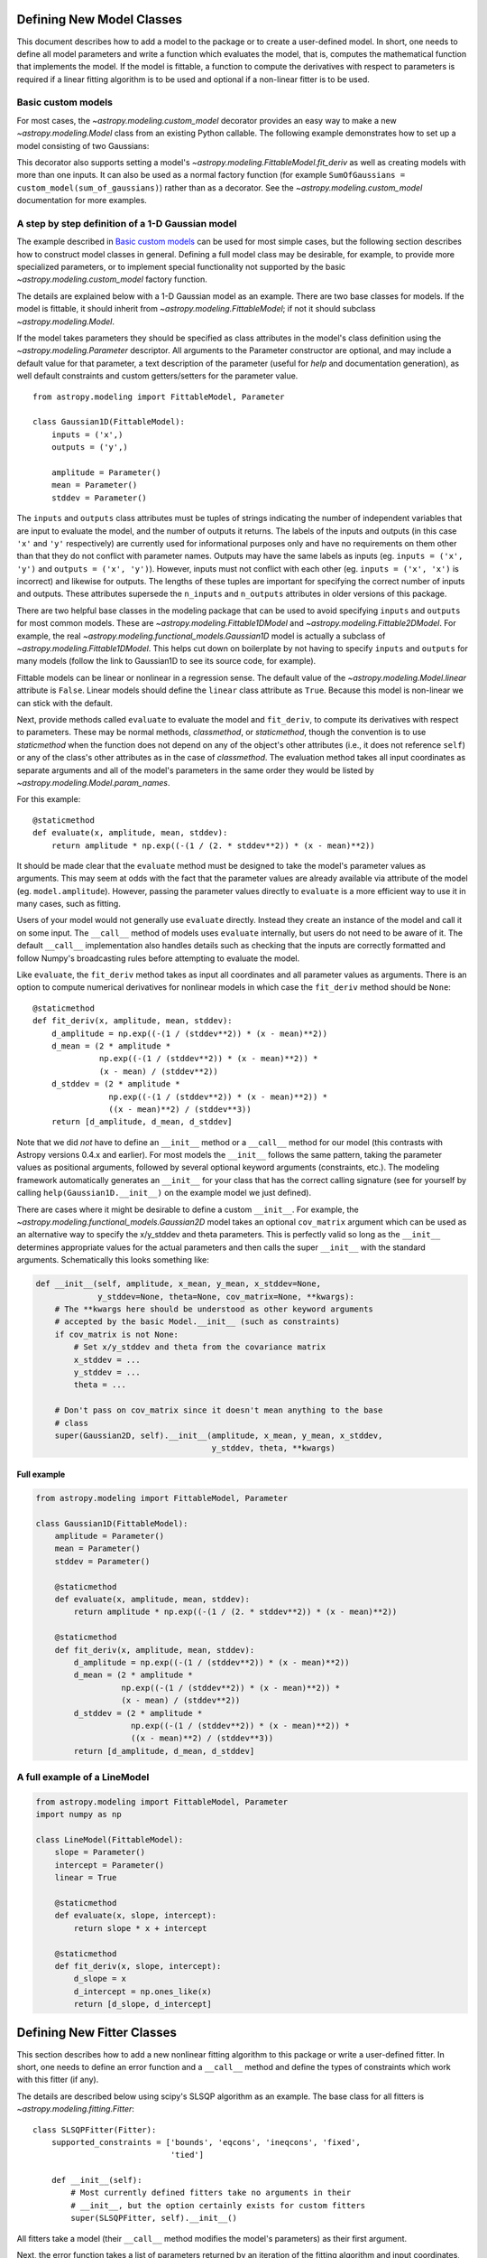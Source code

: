 Defining New Model Classes
==========================

This document describes how to add a model to the package or to create a
user-defined model. In short, one needs to define all model parameters and
write a function which evaluates the model, that is, computes the mathematical
function that implements the model.  If the model is fittable, a function to
compute the derivatives with respect to parameters is required if a linear
fitting algorithm is to be used and optional if a non-linear fitter is to be
used.


Basic custom models
-------------------

For most cases, the `~astropy.modeling.custom_model` decorator provides an
easy way to make a new `~astropy.modeling.Model` class from an existing Python
callable. The following example demonstrates how to set up a model consisting
of two Gaussians:

.. plot::
   :include-source:

    import numpy as np
    from astropy.modeling.models import custom_model
    from astropy.modeling.fitting import LevMarLSQFitter

    # Define model
    @custom_model
    def sum_of_gaussians(x, amplitude1=1., mean1=-1., sigma1=1.,
                            amplitude2=1., mean2=1., sigma2=1.):
        return (amplitude1 * np.exp(-0.5 * ((x - mean1) / sigma1)**2) +
                amplitude2 * np.exp(-0.5 * ((x - mean2) / sigma2)**2))

    # Generate fake data
    np.random.seed(0)
    x = np.linspace(-5., 5., 200)
    m_ref = sum_of_gaussians(amplitude1=2., mean1=-0.5, sigma1=0.4,
                             amplitude2=0.5, mean2=2., sigma2=1.0)
    y = m_ref(x) + np.random.normal(0., 0.1, x.shape)

    # Fit model to data
    m_init = sum_of_gaussians()
    fit = LevMarLSQFitter()
    m = fit(m_init, x, y)

    # Plot the data and the best fit
    plt.plot(x, y, 'o', color='k')
    plt.plot(x, m(x), color='r', lw=2)


This decorator also supports setting a model's
`~astropy.modeling.FittableModel.fit_deriv` as well as creating models with
more than one inputs.  It can also be used as a normal factory function (for
example ``SumOfGaussians = custom_model(sum_of_gaussians)``) rather than as a
decorator.  See the `~astropy.modeling.custom_model` documentation for more
examples.


A step by step definition of a 1-D Gaussian model
-------------------------------------------------

The example described in `Basic custom models`_ can be used for most simple
cases, but the following section describes how to construct model classes in
general.  Defining a full model class may be desirable, for example, to
provide more specialized parameters, or to implement special functionality not
supported by the basic `~astropy.modeling.custom_model` factory function.

The details are explained below with a 1-D Gaussian model as an example.  There
are two base classes for models. If the model is fittable, it should inherit
from `~astropy.modeling.FittableModel`; if not it should subclass
`~astropy.modeling.Model`.

If the model takes parameters they should be specified as class attributes in
the model's class definition using the `~astropy.modeling.Parameter`
descriptor.  All arguments to the Parameter constructor are optional, and may
include a default value for that parameter, a text description of the parameter
(useful for `help` and documentation generation), as well default constraints
and custom getters/setters for the parameter value.

::

    from astropy.modeling import FittableModel, Parameter

    class Gaussian1D(FittableModel):
        inputs = ('x',)
        outputs = ('y',)

        amplitude = Parameter()
        mean = Parameter()
        stddev = Parameter()

The ``inputs`` and ``outputs`` class attributes must be tuples of strings
indicating the number of independent variables that are input to evaluate the
model, and the number of outputs it returns.  The labels of the inputs and
outputs (in this case ``'x'`` and ``'y'`` respectively) are currently used for
informational purposes only and have no requirements on them other than that
they do not conflict with parameter names.  Outputs may have the same labels as
inputs (eg. ``inputs = ('x', 'y')`` and ``outputs = ('x', 'y')``).  However,
inputs must not conflict with each other (eg. ``inputs = ('x', 'x')`` is
incorrect) and likewise for outputs.  The lengths of these tuples are
important for specifying the correct number of inputs and outputs.  These
attributes supersede the ``n_inputs`` and ``n_outputs`` attributes in older
versions of this package.

There are two helpful base classes in the modeling package that can be used to
avoid specifying ``inputs`` and ``outputs`` for most common models.  These are
`~astropy.modeling.Fittable1DModel` and `~astropy.modeling.Fittable2DModel`.
For example, the real `~astropy.modeling.functional_models.Gaussian1D` model is
actually a subclass of `~astropy.modeling.Fittable1DModel`.  This helps cut
down on boilerplate by not having to specify ``inputs`` and ``outputs`` for
many models (follow the link to Gaussian1D to see its source code, for
example).

Fittable models can be linear or nonlinear in a regression sense. The default
value of the `~astropy.modeling.Model.linear` attribute is ``False``.  Linear
models should define the ``linear`` class attribute as ``True``.  Because this
model is non-linear we can stick with the default.

Next, provide methods called ``evaluate`` to evaluate the model and
``fit_deriv``, to compute its derivatives with respect to parameters.  These
may be normal methods, `classmethod`, or `staticmethod`, though the convention
is to use `staticmethod` when the function does not depend on any of the
object's other attributes (i.e., it does not reference ``self``) or any of the
class's other attributes as in the case of `classmethod`.  The evaluation
method takes all input coordinates as separate arguments and all of the model's
parameters in the same order they would be listed by
`~astropy.modeling.Model.param_names`.

For this example::

    @staticmethod
    def evaluate(x, amplitude, mean, stddev):
        return amplitude * np.exp((-(1 / (2. * stddev**2)) * (x - mean)**2))

It should be made clear that the ``evaluate`` method must be designed to take
the model's parameter values as arguments.  This may seem at odds with the fact
that the parameter values are already available via attribute of the model
(eg. ``model.amplitude``).  However, passing the parameter values directly to
``evaluate`` is a more efficient way to use it in many cases, such as fitting.

Users of your model would not generally use ``evaluate`` directly.  Instead
they create an instance of the model and call it on some input.  The
``__call__`` method of models uses ``evaluate`` internally, but users do not
need to be aware of it.  The default ``__call__`` implementation also handles
details such as checking that the inputs are correctly formatted and follow
Numpy's broadcasting rules before attempting to evaluate the model.

Like ``evaluate``, the ``fit_deriv`` method takes as input all coordinates and
all parameter values as arguments.  There is an option to compute numerical
derivatives for nonlinear models in which case the ``fit_deriv`` method should
be ``None``::

    @staticmethod
    def fit_deriv(x, amplitude, mean, stddev):
        d_amplitude = np.exp((-(1 / (stddev**2)) * (x - mean)**2))
        d_mean = (2 * amplitude *
                  np.exp((-(1 / (stddev**2)) * (x - mean)**2)) *
                  (x - mean) / (stddev**2))
        d_stddev = (2 * amplitude *
                    np.exp((-(1 / (stddev**2)) * (x - mean)**2)) *
                    ((x - mean)**2) / (stddev**3))
        return [d_amplitude, d_mean, d_stddev]


Note that we did *not* have to define an ``__init__`` method or a ``__call__``
method for our model (this contrasts with Astropy versions 0.4.x and earlier).
For most models the ``__init__`` follows the same pattern, taking the parameter
values as positional arguments, followed by several optional keyword arguments
(constraints, etc.).  The modeling framework automatically generates an
``__init__`` for your class that has the correct calling signature (see for
yourself by calling ``help(Gaussian1D.__init__)`` on the example model we just
defined).

There are cases where it might be desirable to define a custom ``__init__``.
For example, the `~astropy.modeling.functional_models.Gaussian2D` model takes
an optional ``cov_matrix`` argument which can be used as an alternative way to
specify the x/y_stddev and theta parameters.  This is perfectly valid so long
as the ``__init__`` determines appropriate values for the actual parameters and
then calls the super ``__init__`` with the standard arguments.  Schematically
this looks something like:

.. code-block:: python

    def __init__(self, amplitude, x_mean, y_mean, x_stddev=None,
                 y_stddev=None, theta=None, cov_matrix=None, **kwargs):
        # The **kwargs here should be understood as other keyword arguments
        # accepted by the basic Model.__init__ (such as constraints)
        if cov_matrix is not None:
            # Set x/y_stddev and theta from the covariance matrix
            x_stddev = ...
            y_stddev = ...
            theta = ...

        # Don't pass on cov_matrix since it doesn't mean anything to the base
        # class
        super(Gaussian2D, self).__init__(amplitude, x_mean, y_mean, x_stddev,
                                         y_stddev, theta, **kwargs)


Full example
^^^^^^^^^^^^

.. code-block:: python

    from astropy.modeling import FittableModel, Parameter

    class Gaussian1D(FittableModel):
        amplitude = Parameter()
        mean = Parameter()
        stddev = Parameter()

        @staticmethod
        def evaluate(x, amplitude, mean, stddev):
            return amplitude * np.exp((-(1 / (2. * stddev**2)) * (x - mean)**2))

        @staticmethod
        def fit_deriv(x, amplitude, mean, stddev):
            d_amplitude = np.exp((-(1 / (stddev**2)) * (x - mean)**2))
            d_mean = (2 * amplitude *
                      np.exp((-(1 / (stddev**2)) * (x - mean)**2)) *
                      (x - mean) / (stddev**2))
            d_stddev = (2 * amplitude *
                        np.exp((-(1 / (stddev**2)) * (x - mean)**2)) *
                        ((x - mean)**2) / (stddev**3))
            return [d_amplitude, d_mean, d_stddev]


A full example of a LineModel
-----------------------------

.. code-block:: python

    from astropy.modeling import FittableModel, Parameter
    import numpy as np

    class LineModel(FittableModel):
        slope = Parameter()
        intercept = Parameter()
        linear = True

        @staticmethod
        def evaluate(x, slope, intercept):
            return slope * x + intercept

        @staticmethod
        def fit_deriv(x, slope, intercept):
            d_slope = x
            d_intercept = np.ones_like(x)
            return [d_slope, d_intercept]


Defining New Fitter Classes
===========================

This section describes how to add a new nonlinear fitting algorithm to this
package or write a user-defined fitter.  In short, one needs to define an error
function and a ``__call__`` method and define the types of constraints which
work with this fitter (if any).

The details are described below using scipy's SLSQP algorithm as an example.
The base class for all fitters is `~astropy.modeling.fitting.Fitter`::

    class SLSQPFitter(Fitter):
        supported_constraints = ['bounds', 'eqcons', 'ineqcons', 'fixed',
                                 'tied']

        def __init__(self):
            # Most currently defined fitters take no arguments in their
            # __init__, but the option certainly exists for custom fitters
            super(SLSQPFitter, self).__init__()

All fitters take a model (their ``__call__`` method modifies the model's
parameters) as their first argument.

Next, the error function takes a list of parameters returned by an iteration of
the fitting algorithm and input coordinates, evaluates the model with them and
returns some type of a measure for the fit.  In the example the sum of the
squared residuals is used as a measure of fitting.::

    def objective_function(self, fps, *args):
        model = args[0]
        meas = args[-1]
        model.fitparams(fps)
        res = self.model(*args[1:-1]) - meas
        return np.sum(res**2)

The ``__call__`` method performs the fitting. As a minimum it takes all
coordinates as separate arguments. Additional arguments are passed as
necessary::

    def __call__(self, model, x, y , maxiter=MAXITER, epsilon=EPS):
        if model.linear:
                raise ModelLinearityException(
                    'Model is linear in parameters; '
                    'non-linear fitting methods should not be used.')
        model_copy = model.copy()
        init_values, _ = _model_to_fit_params(model_copy)
        self.fitparams = optimize.fmin_slsqp(self.errorfunc, p0=init_values,
                                             args=(y, x),
                                             bounds=self.bounds,
                                             eqcons=self.eqcons,
                                             ineqcons=self.ineqcons)
        return model_copy


Using a Custom Statistic Function
=================================

This section describes how to write a new fitter with a user-defined statistic
function.  The example below shows a specialized class which fits a straight
line with uncertainties in both variables.

The following import statements are needed::

    import numpy as np
    from astropy.modeling.fitting import (_validate_model,
                                          _fitter_to_model_params,
                                          _model_to_fit_params, Fitter,
                                          _convert_input)
    from astropy.modeling.optimizers import Simplex

First one needs to define a statistic. This can be a function or a callable
class.::

    def chi_line(measured_vals, updated_model, x_sigma, y_sigma, x):
        """
        Chi^2 statistic for fitting a straight line with uncertainties in x and
        y.

        Parameters
        ----------
        measured_vals : array
        updated_model : `~astropy.modeling.ParametricModel`
            model with parameters set by the current iteration of the optimizer
        x_sigma : array
            uncertainties in x
        y_sigma : array
            uncertainties in y

        """
        model_vals = updated_model(x)
        if x_sigma is None and y_sigma is None:
            return np.sum((model_vals - measured_vals) ** 2)
        elif x_sigma is not None and y_sigma is not None:
            weights = 1 / (y_sigma ** 2 + updated_model.parameters[1] ** 2 *
                           x_sigma ** 2)
            return np.sum((weights * (model_vals - measured_vals)) ** 2)
        else:
            if x_sigma is not None:
                weights = 1 / x_sigma ** 2
            else:
                weights = 1 / y_sigma ** 2
            return np.sum((weights * (model_vals - measured_vals)) ** 2)

In general, to define a new fitter, all one needs to do is provide a statistic
function and an optimizer. In this example we will let the optimizer be an
optional argument to the fitter and will set the statistic to ``chi_line``
above::

    class LineFitter(Fitter):
        """
        Fit a straight line with uncertainties in both variables

        Parameters
        ----------
        optimizer : class or callable
            one of the classes in optimizers.py (default: Simplex)
        """

        def __init__(self, optimizer=Simplex):
            self.statistic = chi_line
            super(LineFitter, self).__init__(optimizer,
                                             statistic=self.statistic)

The last thing to define is the ``__call__`` method::

    def __call__(self, model, x, y, x_sigma=None, y_sigma=None, **kwargs):
        """
        Fit data to this model.

        Parameters
        ----------
        model : `~astropy.modeling.core.ParametricModel`
            model to fit to x, y
        x : array
            input coordinates
        y : array
            input coordinates
        x_sigma : array
            uncertainties in x
        y_sigma : array
            uncertainties in y
        kwargs : dict
            optional keyword arguments to be passed to the optimizer

        Returns
        ------
        model_copy : `~astropy.modeling.core.ParametricModel`
            a copy of the input model with parameters set by the fitter

        """
        model_copy = _validate_model(model,
                                     self._opt_method.supported_constraints)

        farg = _convert_input(x, y)
        farg = (model_copy, x_sigma, y_sigma) + farg
        p0, _ = _model_to_fit_params(model_copy)

        fitparams, self.fit_info = self._opt_method(
            self.objective_function, p0, farg, **kwargs)
        _fitter_to_model_params(model_copy, fitparams)

        return model_copy
